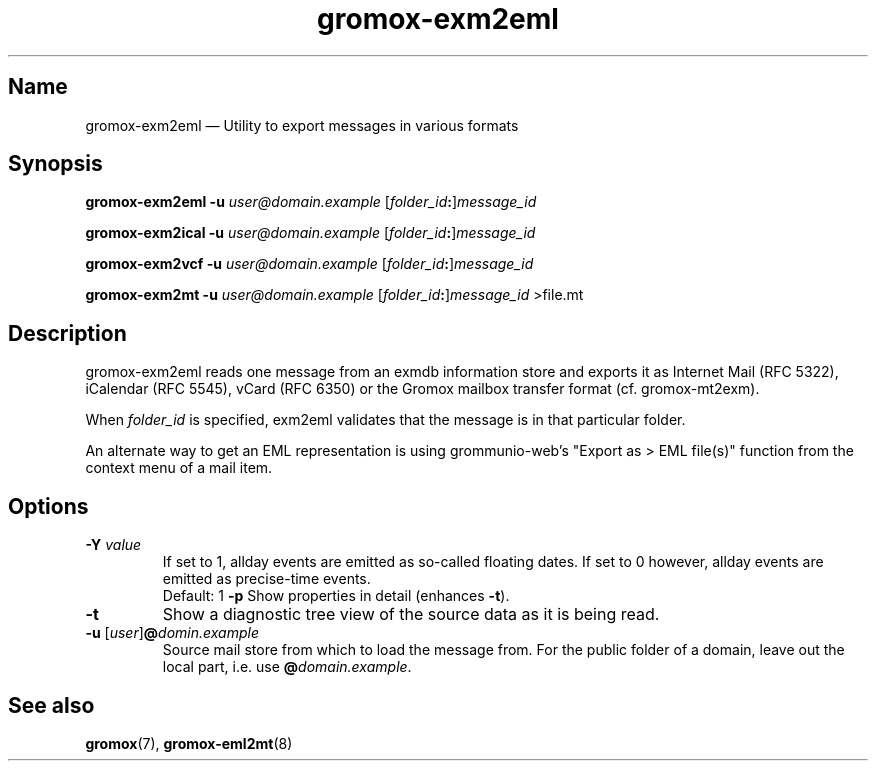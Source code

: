 .\" SPDX-License-Identifier: CC-BY-SA-4.0 or-later
.\" SPDX-FileCopyrightText: 2024 grommunio GmbH
.TH gromox\-exm2eml 8 "" "Gromox" "Gromox admin reference"
.SH Name
gromox\-exm2eml \(em Utility to export messages in various formats
.SH Synopsis
\fBgromox\-exm2eml \-u\fP \fIuser@domain.example\fP
[\fIfolder_id\fP\fB:\fP]\fImessage_id\fP
.PP
\fBgromox\-exm2ical \-u\fP \fIuser@domain.example\fP
[\fIfolder_id\fP\fB:\fP]\fImessage_id\fP
.PP
\fBgromox\-exm2vcf \-u\fP \fIuser@domain.example\fP
[\fIfolder_id\fP\fB:\fP]\fImessage_id\fP
.PP
\fBgromox\-exm2mt \-u\fP \fIuser@domain.example\fP
[\fIfolder_id\fP\fB:\fP]\fImessage_id\fP >file.mt
.SH Description
gromox\-exm2eml reads one message from an exmdb information store and exports
it as Internet Mail (RFC 5322), iCalendar (RFC 5545), vCard (RFC 6350) or the
Gromox mailbox transfer format (cf. gromox-mt2exm).
.PP
When \fIfolder_id\fP is specified, exm2eml validates that the message is in
that particular folder.
.PP
An alternate way to get an EML representation is using grommunio-web's "Export
as > EML file(s)" function from the context menu of a mail item.
.SH Options
.TP
\fB\-Y\fP \fIvalue\fP
If set to 1, allday events are emitted as so-called floating dates.
If set to 0 however, allday events are emitted as precise-time events.
.br
Default: 1
\fB\-p\fP
Show properties in detail (enhances \fB\-t\fP).
.TP
\fB\-t\fP
Show a diagnostic tree view of the source data as it is being read.
.TP
\fB\-u\fP [\fIuser\fP]\fB@\fIdomin.example\fP
Source mail store from which to load the message from. For the public folder of
a domain, leave out the local part, i.e. use \fB@\fP\fIdomain.example\fP.
.SH See also
\fBgromox\fP(7), \fBgromox\-eml2mt\fP(8)
